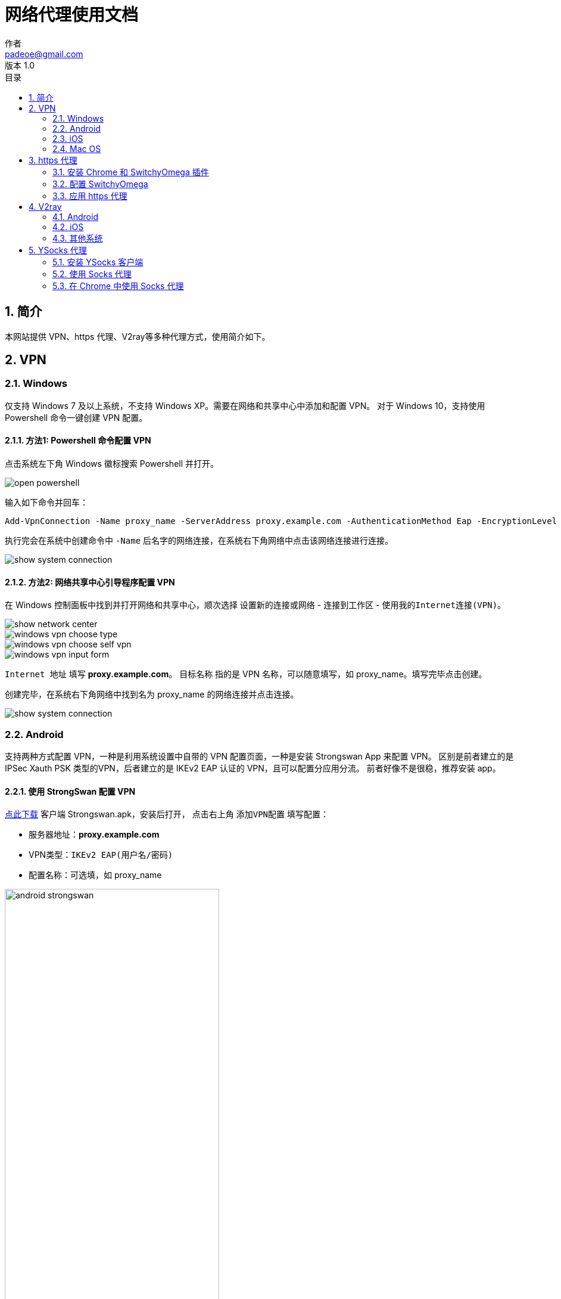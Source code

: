 = 网络代理使用文档
作者 <padeoe@gmail.com>
v1.0
:toc: left
:toc-title: 目录
:last-update-label: 最后更新
:version-label: 版本
:source-highlighter: pygments
:pygments-style: manni
:listing-caption: Listing
:sectanchors:
:sectnums:
//:!webfonts:

:proxy_hostname: proxy.example.com
:proxy_name: proxy_name
:proxy_https_port: 5678
:ysocks_port: 8888

//command: asciidoctor proxy.adoc


== 简介

本网站提供 VPN、https 代理、V2ray等多种代理方式，使用简介如下。

== VPN
=== Windows
仅支持 Windows 7 及以上系统，不支持 Windows XP。需要在网络和共享中心中添加和配置 VPN。
对于 Windows 10，支持使用 Powershell 命令一键创建 VPN 配置。

==== 方法1: Powershell 命令配置 VPN
点击系统左下角 Windows 徽标搜索 Powershell 并打开。

image::images/open_powershell.png[]

输入如下命令并回车：
//[source,bash,indent=0,options="nowrap",subs="attributes"]
[source,PowerShell,subs="attributes"]
----
Add-VpnConnection -Name {proxy_name} -ServerAddress {proxy_hostname} -AuthenticationMethod Eap -EncryptionLevel Required -RememberCredential -TunnelType Ikev2
----
执行完会在系统中创建命令中 `-Name` 后名字的网络连接，在系统右下角网络中点击该网络连接进行连接。

image::images/show_system_connection.png[]

==== 方法2: 网络共享中心引导程序配置 VPN
在 Windows 控制面板中找到并打开网络和共享中心，顺次选择 `设置新的连接或网络` - `连接到工作区` -
`使用我的Internet连接(VPN)`。

image::images/show_network_center.png[]
image::images/windows_vpn_choose_type.png[]
image::images/windows_vpn_choose_self_vpn.png[]
image::images/windows_vpn_input_form.png[]

`Internet 地址` 填写 **{proxy_hostname}**。
`目标名称` 指的是 VPN 名称，可以随意填写，如 {proxy_name}。填写完毕点击创建。

创建完毕，在系统右下角网络中找到名为 {proxy_name} 的网络连接并点击连接。

image::images/show_system_connection.png[]

=== Android
支持两种方式配置 VPN，一种是利用系统设置中自带的 VPN 配置页面，一种是安装 Strongswan App 来配置 VPN。
区别是前者建立的是 IPSec Xauth PSK 类型的VPN，后者建立的是 IKEv2 EAP 认证的 VPN，且可以配置分应用分流。
前者好像不是很稳，推荐安装 app。

==== 使用 StrongSwan 配置 VPN

+++<a href="file/strongswan.apk" download="" target="_blank">点此下载</a>+++ 客户端 Strongswan.apk，安装后打开，
点击右上角 `添加VPN配置` 填写配置：

* 服务器地址：**{proxy_hostname}**
* VPN类型：`IKEv2 EAP(用户名/密码)`
* 配置名称：可选填，如 {proxy_name}

image::images/android_strongswan.png[width=360,height=720]

填好后保存。点击刚才创建的 {proxy_name} 进行连接。

=== iOS
依次打开 `设置`-`通用`-`VPN`，添加VPN，类型可以选择 `IKEV2`，也可以选择 `IPSec`。
并填写如下信息（注意如果选择 `IPSec`，需要填写预共享密钥，`IKEV2` 则不需要）：

- 描述：用于指定配置名称，可以随意填写，如 {proxy_name}
- 服务器：**{proxy_hostname}**
- 帐户：代理账号用户名。
- 密码：代理账号密码。
- 密钥：预共享密钥。

没有提到的输入项保持默认值即可。
填写完毕点击右上角完成，返回 VPN 配置列表页面，选择刚刚新建的 {proxy_name} 配置，然后点击连接。

=== Mac OS
在网络偏好设置中点击 **+** 号新增 VPN 连接，选择 VPN 类型为 `Cisco IPSec`，
服务器地址为 **{proxy_hostname}**，此外填写用户名密码，`鉴定设置` 中 `共享的密钥` 填写预共享密钥。
其余保持默认配置，保存并连接。

== https 代理
https 代理只能在 Chrome 中结合 SwitchyOmega 插件使用，支持在 Windows、Linux、Mac OS 的 Chrome 中使用。

=== 安装 Chrome 和 SwitchyOmega 插件
==== Chrome
下载 Chrome 安装包并完成安装。

* 官方 https://www.google.com/intl/en/chrome/browser/desktop/index.html?standalone=1[下载地址]
* 本站保存的 +++<a href="file/ChromeStandaloneSetup64.exe" download="" target="_blank">ChromeStandaloneSetup64.exe</a>+++

==== SwitchyOmega 插件
在 Chrome 中安装 SwitchyOmega 插件。


打开 https://chrome.google.com/webstore/search/Proxy%20SwitchyOmega[Chrome 扩展商店]，
搜索选择 Proxy SwitchyOmega，点击 `Add to Chrome` 按钮将该插件添加到 Chrome 中。

如果无法访问 Chrome 扩展商店进行在线的插件安装，可以直接下载插件的离线 crx 包。

* 官方 https://github.com/FelisCatus/SwitchyOmega/releases[下载地址]
* 本站保存的 +++<a href="file/SwitchyOmega.crx" download="" target="_blank">SwitchyOmega.crx</a>+++

下载后，打开 Chrome 的扩展管理页面: chrome://extensions/，
并将下载好的 SwitchyOmega.crx 文件拖动进入插件管理页面。
注意对于高版本的 Chrome，需要在插件页面开启 **Developer mode** 并刷新管理页面后进行操作。

image::images/chrome_add_extension_manully.png[]

=== 配置 SwitchyOmega
打开 SwitchyOmega 的配置界面，选中左边默认的代理配置 proxy 或者新建情景模式-代理服务器，在输入框中填写以下配置：

* 协议：**HTTPS**
* 服务器地址： **{proxy_hostname}**
* 端口：**{proxy_https_port}**

然后点击端口右边的锁状图标，填写用户名密码。填写完毕后，点击应用更改。

image::images/swichyomega_config.png[]

=== 应用 https 代理
点击浏览器右上角 SwitchyOmega 图标，选中刚才创建的代理，就可以开始愉快的浏览网页了。

image::images/use-proxy-in-chrome.png[]

更多 SwitchyOmega 的使用技巧，例如国内外域名分流，配置的导入导出等，可参考 https://www.switchyomega.com/settings/[官网介绍]。

== V2ray
V2ray 支持 Windows、Mac OS、Linux、Android、iOS系统。所有配置信息可以由一份 config.json 文件定义，
+++<a href="file/config.json" download="" target="_blank">点此下载</a>+++ config.json 文件。

=== Android
下载安装 Android 客户端。

* BifrostV
** https://play.google.com/store/apps/details?id=com.github.dawndiy.bifrostv[Google Play]
** +++<a href="file/BifrostV.apk" download="" target="_blank">本站保存的 BifrostV.apk</a>+++
* Actinium
** https://github.com/V2Ray-Android/Actinium/releases[Github]
** +++<a href="file/Actinium.apk" download="" target="_blank">本站保存的 Actinium.apk</a>+++

打开客户端，根据提示导入 config.json 文件创建代理配置，然后选择创建的代理配置连接。

=== iOS
iOS 客户端目前需要使用美区 App Store 下载，且没有免费客户端。客户端包括
https://itunes.apple.com/us/app/kitsunebi-proxy-utility/id1446584073?mt=8[Kitsunebi]、
https://www.v2ray.com/itunes/us/kitsunebi-lite/id1387913765/[Kitsunebi Lite]、
https://www.v2ray.com/itunes/us/shadowrocket/id932747118/[Shadowrocket]、
https://www.v2ray.com/itunes/us/quantumult/id1252015438/[Quantumult]、
https://www.v2ray.com/itunes/us/pepi/id1283082051/[Pepi] 等。

=== 其他系统
参见 https://www.v2ray.com/ui_client/[V2ray 官网介绍]。

== YSocks 代理
仅支持 Windows 平台，为本站自有客户端和协议。
YSocks 代理的原理是，在本地计算机开一个客户端，客户端和服务器通过特有协议（加密）防止被墙，
客户端会仅在本机开启一个标准的 Socks 代理（不加密），
应用程序通过内部的代理设置使用这个本地 `Socks5` 代理（因为本地通信没有墙）来上网，因此本地

=== 安装 YSocks 客户端
下载 +++<a href="file/ysocks.zip" download="" target="_blank">Ysocks 客户端</a>+++，解压后有两个文件：主程序+配置文件。

配置文件是Json格式，可以继续添加多个代理。直接双击主程序即可启动本地Socks代理。 配置项有三个：

* local_port: 本地端口，可以自己指定。默认为 1080
* remote_host: 远程服务器地址，可以使用域名或者ip
* remote_port: 远程服务器端口，本站固定为 {ysocks_port}

默认的配置文件是可以直接用的。可以自行根据需求调整本地端口或远程服务器地址。

=== 使用 Socks 代理
Socks 代理只支持内部允许设置代理的应用程序，
笔者使用的程序譬如 Chrome、IDM、Spotify 都是支持的。
其设置大同小异，只要确保设置中，代理类型是 `Socks5`，服务器地址是 **127.0.0.1**，
端口填写客户端配置的本地端口，如 YSocks 默认配置为 **1080**。

譬如 IDM 的代理设置：

image::images/socks5-idm.png[]

Spotify 的代理设置：

image::images/spotify-socks.png[]

=== 在 Chrome 中使用 Socks 代理
==== 安装 Chrome 和 SwitchyOmega 插件
参考 https 代理配置文档中的 <<安装 Chrome 和 SwitchyOmega 插件>> 。
==== 在插件中配置代理
打开 SwichyOmega 的配置界面，`新建情景模式`-`代理服务器`。

image::images/chrome-socks-conf.png[]
如图填写，确保协议是 **Socks5**，服务器地址是 **127.0.0.1**，端口是客户端配置的本地端口
（YSocks 默认为 **1080**）。

填写完毕后，点击应用更改。

==== 使用 Socks 代理
在浏览器右上角选中刚才创建的代理，就可以开始愉快的浏览网页了。

image::images/chrome-socks5-use.png[]
